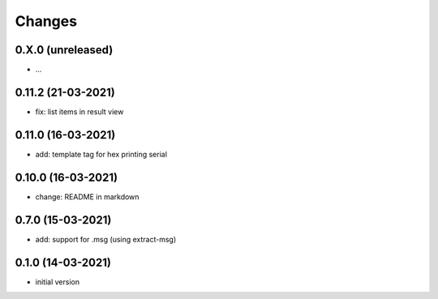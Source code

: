 Changes
=======

0.X.0 (unreleased)
------------------
- ...


0.11.2 (21-03-2021)
-------------------
- fix: list items in result view

0.11.0 (16-03-2021)
-------------------
- add: template tag for hex printing serial

0.10.0 (16-03-2021)
-------------------
- change: README in markdown

0.7.0 (15-03-2021)
------------------
- add: support for .msg (using extract-msg)

0.1.0 (14-03-2021)
------------------
- initial version
